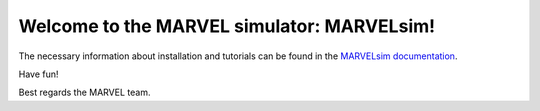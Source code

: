 Welcome to the MARVEL simulator: **MARVELsim**!
===============================================

The necessary information about installation and tutorials can be found in the `MARVELsim documentation <https://nicholasjannsen.github.io/MARVELsim/>`_.

Have fun!

Best regards the MARVEL team.
